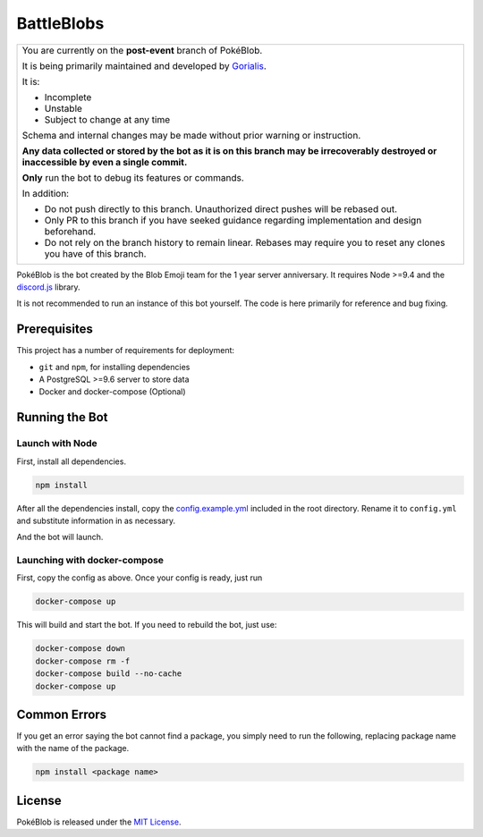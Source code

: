 BattleBlobs
=========

.. |d.js| image:: https://img.shields.io/badge/Discord.js-12.0-blue.svg
   :target: https://discord.js.org/

.. |node| image:: https://img.shields.io/badge/Node-9.4.0-brightgreen.svg?label=Node
   :target: https://nodejs.org/en/download/

.. |circleci| image:: https://img.shields.io/circleci/project/github/BlobEmoji/pokeblob.svg?label=CircleCI
   :target: https://circleci.com/gh/BlobEmoji/pokeblob

.. |issues| image:: https://img.shields.io/github/issues/BlobEmoji/pokeblob.svg?colorB=3333ff
   :target: https://github.com/BlobEmoji/pokeblob/issues

.. |commits| image:: https://img.shields.io/github/commit-activity/w/BlobEmoji/pokeblob.svg
   :target: https://github.com/BlobEmoji/pokeblob/commits

|d.js| |node| |circleci| |issues| |commits|

+-------------------------------------------------------------------------------------------------------------------------------------------------+
| You are currently on the **post-event** branch of PokéBlob.                                                                                     |
|                                                                                                                                                 |
| It is being primarily maintained and developed by `Gorialis <https://github.com/Gorialis>`__.                                                   |
|                                                                                                                                                 |
| It is:                                                                                                                                          |
|                                                                                                                                                 |
| - Incomplete                                                                                                                                    |
| - Unstable                                                                                                                                      |
| - Subject to change at any time                                                                                                                 |
|                                                                                                                                                 |
| Schema and internal changes may be made without prior warning or instruction.                                                                   |
|                                                                                                                                                 |
| **Any data collected or stored by the bot as it is on this branch may be irrecoverably destroyed or inaccessible by even a single commit.**     |
|                                                                                                                                                 |
| **Only** run the bot to debug its features or commands.                                                                                         |
|                                                                                                                                                 |
| In addition:                                                                                                                                    |
|                                                                                                                                                 |
| - Do not push directly to this branch. Unauthorized direct pushes will be rebased out.                                                          |
| - Only PR to this branch if you have seeked guidance regarding implementation and design beforehand.                                            |
| - Do not rely on the branch history to remain linear. Rebases may require you to reset any clones you have of this branch.                      |
+-------------------------------------------------------------------------------------------------------------------------------------------------+

PokéBlob is the bot created by the Blob Emoji team for the 1 year server anniversary.
It requires Node >=9.4 and the `discord.js <https://www.npmjs.com/package/discord.js>`__ library.

It is not recommended to run an instance of this bot yourself. The code is here primarily for reference and bug fixing.

Prerequisites
-------------

This project has a number of requirements for deployment:

- ``git`` and ``npm``, for installing dependencies
- A PostgreSQL >=9.6 server to store data
- Docker and docker-compose (Optional)

Running the Bot
---------------

Launch with Node
^^^^^^^^^^^^^^^^
First, install all dependencies.

.. code-block:: sh

   npm install

After all the dependencies install, copy the `config.example.yml <https://github.com/BlobEmoji/pokeblob/blob/post-event/config.example.yml>`__ included in the root directory. Rename it to ``config.yml`` and substitute information in as necessary.

And the bot will launch.

Launching with docker-compose
^^^^^^^^^^^^^^^^^^^^^^^^^^^^^

First, copy the config as above. Once your config is ready, just run

.. code-block:: sh

   docker-compose up

This will build and start the bot. If you need to rebuild the bot, just use:

.. code-block:: sh

   docker-compose down
   docker-compose rm -f
   docker-compose build --no-cache
   docker-compose up

Common Errors
-------------

If you get an error saying the bot cannot find a package, you simply need to run the following, replacing package name with the name of the package.

.. code-block:: sh

   npm install <package name>

License
--------
PokéBlob is released under the `MIT License`_.

.. _MIT License: https://github.com/BlobEmoji/pokeblob/blob/master/LICENSE
